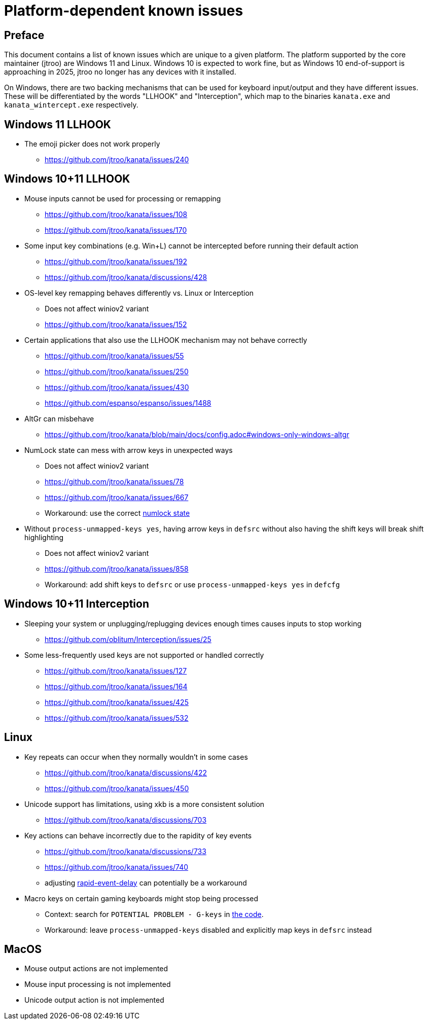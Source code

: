 = Platform-dependent known issues

== Preface

This document contains a list of known issues
which are unique to a given platform.
The platform supported by the core maintainer (jtroo)
are Windows 11 and Linux.
Windows 10 is expected to work fine,
but as Windows 10 end-of-support is approaching in 2025,
jtroo no longer has any devices with it installed.

On Windows, there are two backing mechanisms that can be used
for keyboard input/output and they have different issues.
These will be differentiated by the words "LLHOOK" and "Interception",
which map to the binaries
`kanata.exe` and `kanata_wintercept.exe` respectively.

== Windows 11 LLHOOK

* The emoji picker does not work properly
** https://github.com/jtroo/kanata/issues/240

== Windows 10+11 LLHOOK

* Mouse inputs cannot be used for processing or remapping
** https://github.com/jtroo/kanata/issues/108
** https://github.com/jtroo/kanata/issues/170
* Some input key combinations (e.g. Win+L) cannot be intercepted before
  running their default action
** https://github.com/jtroo/kanata/issues/192
** https://github.com/jtroo/kanata/discussions/428
* OS-level key remapping behaves differently vs. Linux or Interception
** Does not affect winiov2 variant
** https://github.com/jtroo/kanata/issues/152
* Certain applications that also use the LLHOOK mechanism may not behave correctly
** https://github.com/jtroo/kanata/issues/55
** https://github.com/jtroo/kanata/issues/250
** https://github.com/jtroo/kanata/issues/430
** https://github.com/espanso/espanso/issues/1488
* AltGr can misbehave
** https://github.com/jtroo/kanata/blob/main/docs/config.adoc#windows-only-windows-altgr
* NumLock state can mess with arrow keys in unexpected ways
** Does not affect winiov2 variant
** https://github.com/jtroo/kanata/issues/78
** https://github.com/jtroo/kanata/issues/667
** Workaround: use the correct https://github.com/jtroo/kanata/discussions/354[numlock state]
* Without `process-unmapped-keys yes`, having arrow keys in `defsrc`
without also having the shift keys will break shift highlighting
** Does not affect winiov2 variant
** https://github.com/jtroo/kanata/issues/858
** Workaround: add shift keys to `defsrc` or use `process-unmapped-keys yes` in `defcfg`

== Windows 10+11 Interception

* Sleeping your system or unplugging/replugging devices enough times causes
  inputs to stop working
** https://github.com/oblitum/Interception/issues/25
* Some less-frequently used keys are not supported or handled correctly
** https://github.com/jtroo/kanata/issues/127
** https://github.com/jtroo/kanata/issues/164
** https://github.com/jtroo/kanata/issues/425
** https://github.com/jtroo/kanata/issues/532

== Linux

* Key repeats can occur when they normally wouldn't in some cases
** https://github.com/jtroo/kanata/discussions/422
** https://github.com/jtroo/kanata/issues/450
* Unicode support has limitations, using xkb is a more consistent solution
** https://github.com/jtroo/kanata/discussions/703
* Key actions can behave incorrectly due to the rapidity of key events
** https://github.com/jtroo/kanata/discussions/733
** https://github.com/jtroo/kanata/issues/740
** adjusting https://github.com/jtroo/kanata/blob/main/docs/config.adoc#rapid-event-delay[rapid-event-delay] can potentially be a workaround
* Macro keys on certain gaming keyboards might stop being processed
** Context: search for `POTENTIAL PROBLEM - G-keys` in
link:../src/kanata/mod.rs[the code].
** Workaround: leave `process-unmapped-keys` disabled
and explicitly map keys in `defsrc` instead

== MacOS

* Mouse output actions are not implemented
* Mouse input processing is not implemented
* Unicode output action is not implemented
